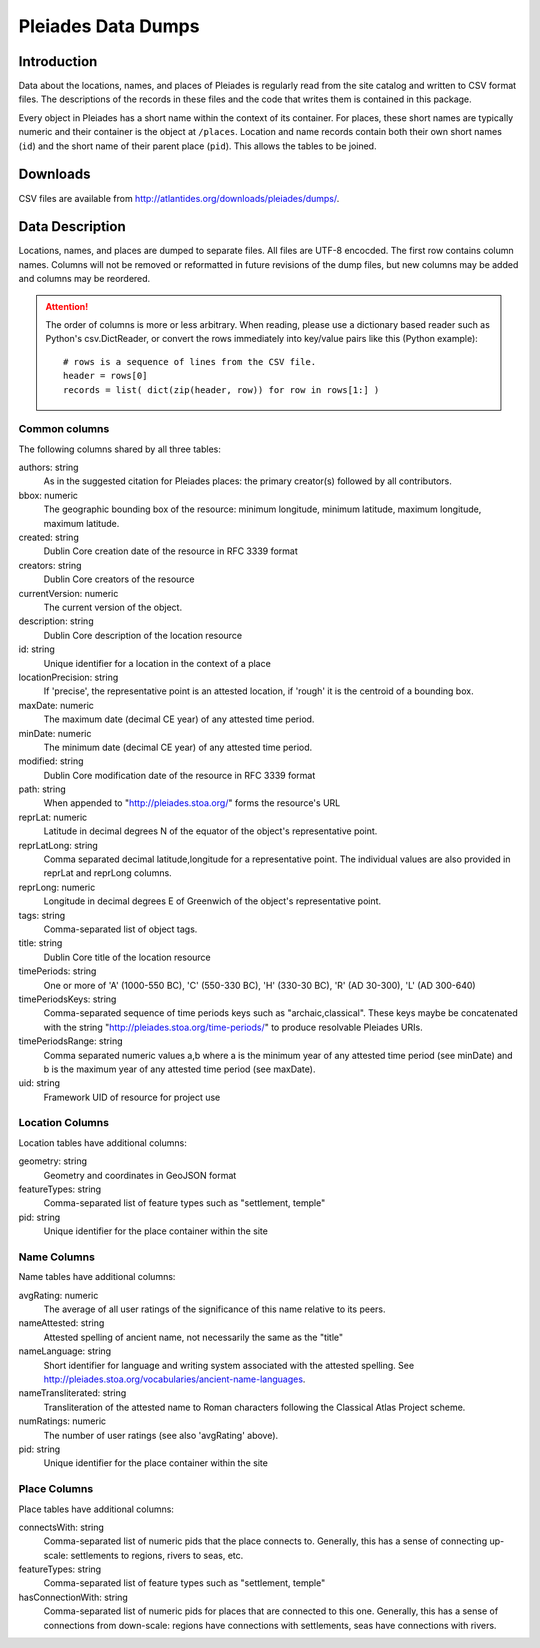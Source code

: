 ===================
Pleiades Data Dumps
===================

Introduction
============

Data about the locations, names, and places of Pleiades is regularly read from
the site catalog and written to CSV format files. The descriptions of the
records in these files and the code that writes them is contained in this
package.

Every object in Pleiades has a short name within the context of its container.
For places, these short names are typically numeric and their container is the
object at ``/places``. Location and name records contain both their own short
names (``id``) and the short name of their parent place (``pid``). This allows
the tables to be joined.

Downloads
=========

CSV files are available from http://atlantides.org/downloads/pleiades/dumps/.

Data Description
================

Locations, names, and places are dumped to separate files. All files are UTF-8
encocded. The first row contains column names. Columns will not be removed or
reformatted in future revisions of the dump files, but new columns may be
added and columns may be reordered.

.. attention::
   The order of columns is more or less arbitrary. When reading, please use a
   dictionary based reader such as Python's csv.DictReader, or convert the
   rows immediately into key/value pairs like this (Python example)::

     # rows is a sequence of lines from the CSV file.
     header = rows[0]
     records = list( dict(zip(header, row)) for row in rows[1:] )

Common columns
--------------

The following columns shared by all three tables:

authors: string
  As in the suggested citation for Pleiades places: the primary creator(s)
  followed by all contributors.

bbox: numeric
  The geographic bounding box of the resource: minimum longitude, minimum 
  latitude, maximum longitude, maximum latitude.

created: string
  Dublin Core creation date of the resource in RFC 3339 format

creators: string
  Dublin Core creators of the resource

currentVersion: numeric
  The current version of the object.

description: string
  Dublin Core description of the location resource

id: string
  Unique identifier for a location in the context of a place

locationPrecision: string
  If 'precise', the representative point is an attested location, if 'rough'
  it is the centroid of a bounding box.

maxDate: numeric
  The maximum date (decimal CE year) of any attested time period.

minDate: numeric
  The minimum date (decimal CE year) of any attested time period.

modified: string
  Dublin Core modification date of the resource in RFC 3339 format

path: string
  When appended to "http://pleiades.stoa.org/" forms the resource's URL

reprLat: numeric
  Latitude in decimal degrees N of the equator of the object's representative 
  point.

reprLatLong: string
  Comma separated decimal latitude,longitude for a representative point. The
  individual values are also provided in reprLat and reprLong columns.

reprLong: numeric
  Longitude in decimal degrees E of Greenwich of the object's representative 
  point.

tags: string
  Comma-separated list of object tags.

title: string
  Dublin Core title of the location resource

timePeriods: string
  One or more of 'A' (1000-550 BC), 'C' (550-330 BC), 'H' (330-30 BC), 
  'R' (AD 30-300), 'L' (AD 300-640)

timePeriodsKeys: string
  Comma-separated sequence of time periods keys such as "archaic,classical".
  These keys maybe be concatenated with the string 
  "http://pleiades.stoa.org/time-periods/" to produce resolvable
  Pleiades URIs.

timePeriodsRange: string
  Comma separated numeric values a,b where a is the minimum year of any
  attested time period (see minDate) and b is the maximum year of any attested
  time period (see maxDate).

uid: string
  Framework UID of resource for project use

Location Columns
----------------

Location tables have additional columns:

geometry: string
  Geometry and coordinates in GeoJSON format

featureTypes: string
  Comma-separated list of feature types such as "settlement, temple"

pid: string
  Unique identifier for the place container within the site

Name Columns
------------

Name tables have additional columns:

avgRating: numeric
  The average of all user ratings of the significance of this name relative
  to its peers.

nameAttested: string
  Attested spelling of ancient name, not necessarily the same as the "title"

nameLanguage: string
  Short identifier for language and writing system associated with the 
  attested spelling. See 
  http://pleiades.stoa.org/vocabularies/ancient-name-languages.

nameTransliterated: string
  Transliteration of the attested name to Roman characters following the
  Classical Atlas Project scheme.

numRatings: numeric
  The number of user ratings (see also 'avgRating' above).

pid: string
  Unique identifier for the place container within the site

Place Columns
-------------

Place tables have additional columns:

connectsWith: string
  Comma-separated list of numeric pids that the place connects to. Generally,
  this has a sense of connecting up-scale: settlements to regions, rivers to
  seas, etc.

featureTypes: string
  Comma-separated list of feature types such as "settlement, temple"

hasConnectionWith: string
  Comma-separated list of numeric pids for places that are connected to this
  one.  Generally, this has a sense of connections from down-scale: regions
  have connections with settlements, seas have connections with rivers.


